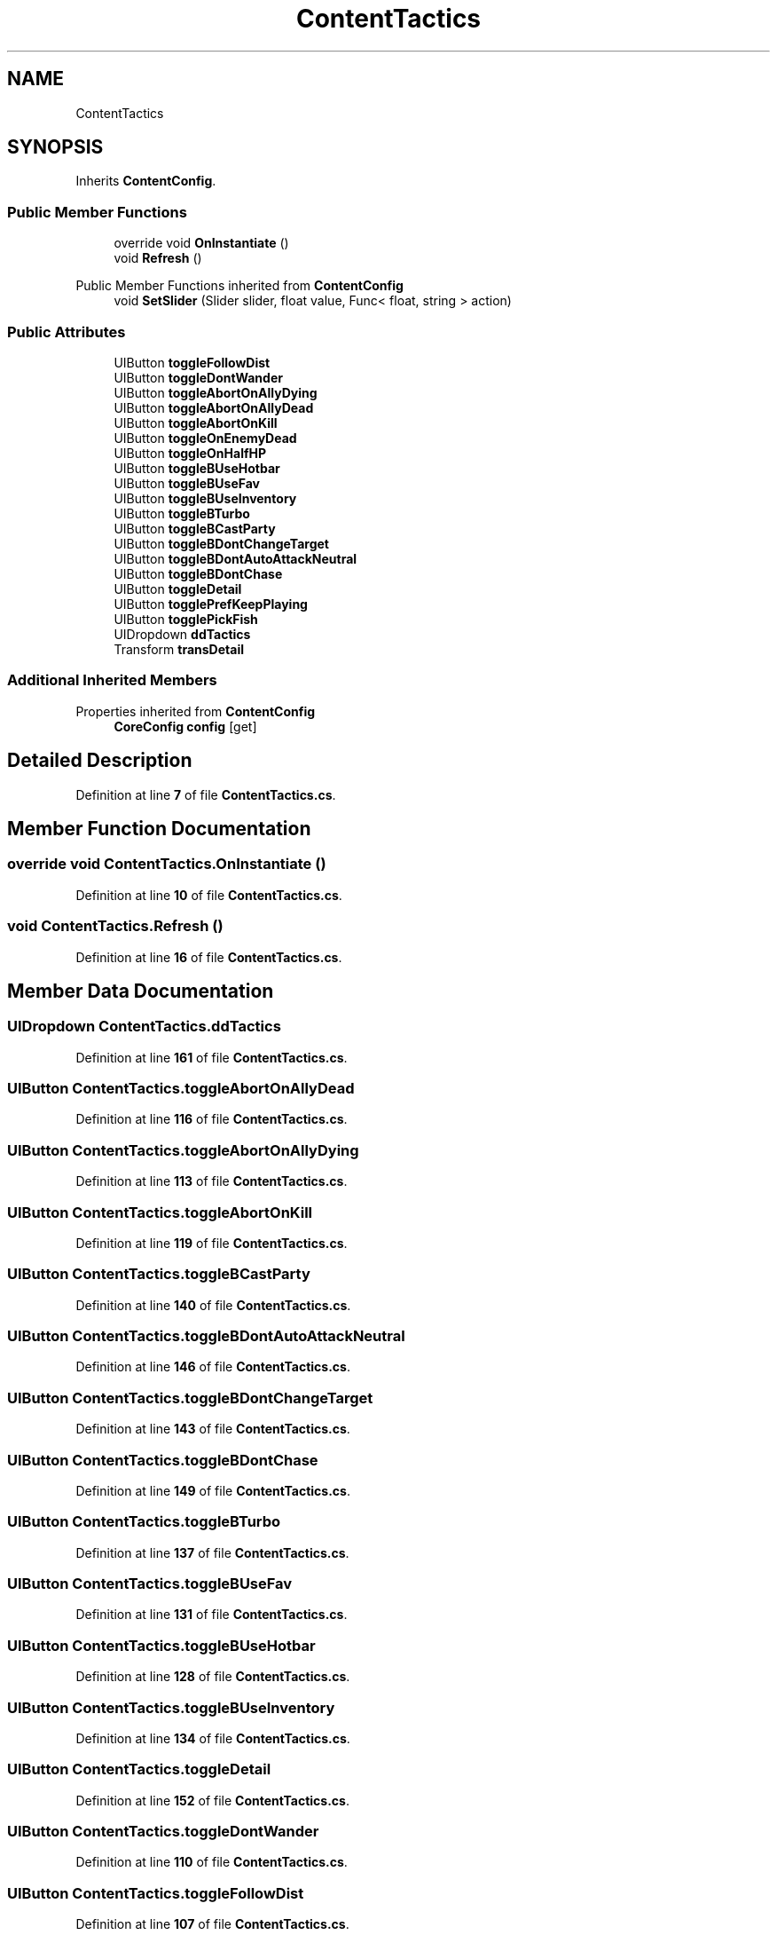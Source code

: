 .TH "ContentTactics" 3 "Elin Modding Docs Doc" \" -*- nroff -*-
.ad l
.nh
.SH NAME
ContentTactics
.SH SYNOPSIS
.br
.PP
.PP
Inherits \fBContentConfig\fP\&.
.SS "Public Member Functions"

.in +1c
.ti -1c
.RI "override void \fBOnInstantiate\fP ()"
.br
.ti -1c
.RI "void \fBRefresh\fP ()"
.br
.in -1c

Public Member Functions inherited from \fBContentConfig\fP
.in +1c
.ti -1c
.RI "void \fBSetSlider\fP (Slider slider, float value, Func< float, string > action)"
.br
.in -1c
.SS "Public Attributes"

.in +1c
.ti -1c
.RI "UIButton \fBtoggleFollowDist\fP"
.br
.ti -1c
.RI "UIButton \fBtoggleDontWander\fP"
.br
.ti -1c
.RI "UIButton \fBtoggleAbortOnAllyDying\fP"
.br
.ti -1c
.RI "UIButton \fBtoggleAbortOnAllyDead\fP"
.br
.ti -1c
.RI "UIButton \fBtoggleAbortOnKill\fP"
.br
.ti -1c
.RI "UIButton \fBtoggleOnEnemyDead\fP"
.br
.ti -1c
.RI "UIButton \fBtoggleOnHalfHP\fP"
.br
.ti -1c
.RI "UIButton \fBtoggleBUseHotbar\fP"
.br
.ti -1c
.RI "UIButton \fBtoggleBUseFav\fP"
.br
.ti -1c
.RI "UIButton \fBtoggleBUseInventory\fP"
.br
.ti -1c
.RI "UIButton \fBtoggleBTurbo\fP"
.br
.ti -1c
.RI "UIButton \fBtoggleBCastParty\fP"
.br
.ti -1c
.RI "UIButton \fBtoggleBDontChangeTarget\fP"
.br
.ti -1c
.RI "UIButton \fBtoggleBDontAutoAttackNeutral\fP"
.br
.ti -1c
.RI "UIButton \fBtoggleBDontChase\fP"
.br
.ti -1c
.RI "UIButton \fBtoggleDetail\fP"
.br
.ti -1c
.RI "UIButton \fBtogglePrefKeepPlaying\fP"
.br
.ti -1c
.RI "UIButton \fBtogglePickFish\fP"
.br
.ti -1c
.RI "UIDropdown \fBddTactics\fP"
.br
.ti -1c
.RI "Transform \fBtransDetail\fP"
.br
.in -1c
.SS "Additional Inherited Members"


Properties inherited from \fBContentConfig\fP
.in +1c
.ti -1c
.RI "\fBCoreConfig\fP \fBconfig\fP\fR [get]\fP"
.br
.in -1c
.SH "Detailed Description"
.PP 
Definition at line \fB7\fP of file \fBContentTactics\&.cs\fP\&.
.SH "Member Function Documentation"
.PP 
.SS "override void ContentTactics\&.OnInstantiate ()"

.PP
Definition at line \fB10\fP of file \fBContentTactics\&.cs\fP\&.
.SS "void ContentTactics\&.Refresh ()"

.PP
Definition at line \fB16\fP of file \fBContentTactics\&.cs\fP\&.
.SH "Member Data Documentation"
.PP 
.SS "UIDropdown ContentTactics\&.ddTactics"

.PP
Definition at line \fB161\fP of file \fBContentTactics\&.cs\fP\&.
.SS "UIButton ContentTactics\&.toggleAbortOnAllyDead"

.PP
Definition at line \fB116\fP of file \fBContentTactics\&.cs\fP\&.
.SS "UIButton ContentTactics\&.toggleAbortOnAllyDying"

.PP
Definition at line \fB113\fP of file \fBContentTactics\&.cs\fP\&.
.SS "UIButton ContentTactics\&.toggleAbortOnKill"

.PP
Definition at line \fB119\fP of file \fBContentTactics\&.cs\fP\&.
.SS "UIButton ContentTactics\&.toggleBCastParty"

.PP
Definition at line \fB140\fP of file \fBContentTactics\&.cs\fP\&.
.SS "UIButton ContentTactics\&.toggleBDontAutoAttackNeutral"

.PP
Definition at line \fB146\fP of file \fBContentTactics\&.cs\fP\&.
.SS "UIButton ContentTactics\&.toggleBDontChangeTarget"

.PP
Definition at line \fB143\fP of file \fBContentTactics\&.cs\fP\&.
.SS "UIButton ContentTactics\&.toggleBDontChase"

.PP
Definition at line \fB149\fP of file \fBContentTactics\&.cs\fP\&.
.SS "UIButton ContentTactics\&.toggleBTurbo"

.PP
Definition at line \fB137\fP of file \fBContentTactics\&.cs\fP\&.
.SS "UIButton ContentTactics\&.toggleBUseFav"

.PP
Definition at line \fB131\fP of file \fBContentTactics\&.cs\fP\&.
.SS "UIButton ContentTactics\&.toggleBUseHotbar"

.PP
Definition at line \fB128\fP of file \fBContentTactics\&.cs\fP\&.
.SS "UIButton ContentTactics\&.toggleBUseInventory"

.PP
Definition at line \fB134\fP of file \fBContentTactics\&.cs\fP\&.
.SS "UIButton ContentTactics\&.toggleDetail"

.PP
Definition at line \fB152\fP of file \fBContentTactics\&.cs\fP\&.
.SS "UIButton ContentTactics\&.toggleDontWander"

.PP
Definition at line \fB110\fP of file \fBContentTactics\&.cs\fP\&.
.SS "UIButton ContentTactics\&.toggleFollowDist"

.PP
Definition at line \fB107\fP of file \fBContentTactics\&.cs\fP\&.
.SS "UIButton ContentTactics\&.toggleOnEnemyDead"

.PP
Definition at line \fB122\fP of file \fBContentTactics\&.cs\fP\&.
.SS "UIButton ContentTactics\&.toggleOnHalfHP"

.PP
Definition at line \fB125\fP of file \fBContentTactics\&.cs\fP\&.
.SS "UIButton ContentTactics\&.togglePickFish"

.PP
Definition at line \fB158\fP of file \fBContentTactics\&.cs\fP\&.
.SS "UIButton ContentTactics\&.togglePrefKeepPlaying"

.PP
Definition at line \fB155\fP of file \fBContentTactics\&.cs\fP\&.
.SS "Transform ContentTactics\&.transDetail"

.PP
Definition at line \fB164\fP of file \fBContentTactics\&.cs\fP\&.

.SH "Author"
.PP 
Generated automatically by Doxygen for Elin Modding Docs Doc from the source code\&.

